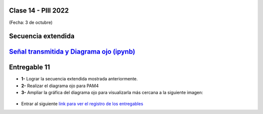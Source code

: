 .. -*- coding: utf-8 -*-

.. _rcs_subversion:

Clase 14 - PIII 2022
====================
(Fecha: 3 de octubre)


.. figure:: images/rolloff_parte1.png

.. figure:: images/rolloff_parte2.png

Secuencia extendida 
===================

.. figure:: images/secuencia_extendida.png	



.. figure:: images/ojo_parte1.png

.. figure:: images/ojo_parte2.png

.. figure:: images/ojo_parte3.png

.. figure:: images/ojo_parte4.png

`Señal transmitida y Diagrama ojo (ipynb) <https://colab.research.google.com/drive/13AV86YDrFffWyxYTAzEgEBO6KNH6dras?usp=sharing>`_ 
================================

.. figure:: images/ojo_parte5.png

.. figure:: images/ojo_parte6.png




Entregable 11
=============

- **1-** Lograr la secuencia extendida mostrada anteriormente.

- **2-** Realizar el diagrama ojo para PAM4
- **3-** Ampliar la gráfica del diagrama ojo para visualizarla más cercana a la siguiente imagen:

.. figure:: images/ojo_parte7.png

- Entrar al siguiente `link para ver el registro de los entregables <https://docs.google.com/spreadsheets/d/1VoiVIgvt3YoovQd4rFNI_tZY8dY8n2t-qkV3o7WgaOY/edit?usp=sharing>`_ 


